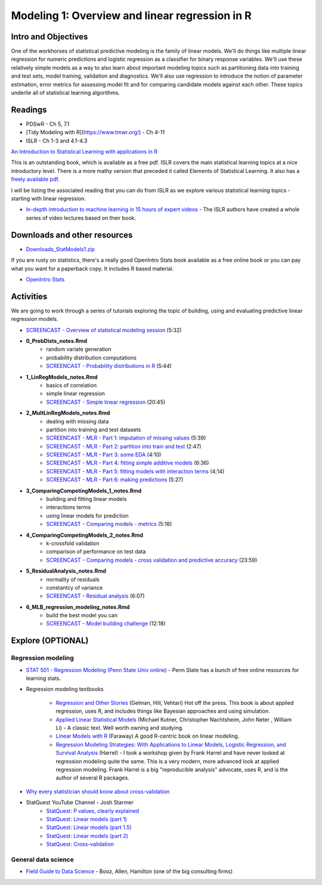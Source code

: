 ***********************************************
Modeling 1: Overview and linear regression in R
***********************************************

Intro and Objectives
====================

One of the workhorses of statistical predictive modeling is the family of linear models. We'll do things like multiple linear regression for numeric predictions and logistic regression as a classifier for binary response variables. We'll use these relatively simple models as a way to also learn about important modeling topics such as partitioning data into training and test sets, model training, validation and diagnostics. We'll also use regression to introduce the notion of parameter estimation, error metrics for assessing model fit and for comparing candidate models against each other. These topics underlie all of statistical learning algorithms. 
   
Readings
========

* PDSwR - Ch 5, 7.1
* [Tidy Modeling with R](https://www.tmwr.org/) - Ch 4-11
* ISLR - Ch 1-3 and 4.1-4.3

`An Introduction to Statistical Learning with applications in R <https://statlearning.com/>`_

This is an outstanding book, which is available as a free pdf. ISLR covers the main statistical learning topics at a nice introductory level. There is a more mathy version that preceded it called Elements of Statistical Learning. It also has a `freely available pdf <https://web.stanford.edu/~hastie/ElemStatLearn/>`_.

I will be listing the associated reading that you can do from ISLR as we explore various statistical learning topics - starting with linear regression.

* `In-depth introduction to machine learning in 15 hours of expert videos <https://www.r-bloggers.com/in-depth-introduction-to-machine-learning-in-15-hours-of-expert-videos/>`_ - The ISLR authors have created a whole series of video lectures based on their book.

Downloads and other resources
=============================

* `Downloads_StatModels1.zip <https://drive.google.com/file/d/1mJVvSPQo4bTvL0Rs-hyqRpTCaPaJoHxJ/view?usp=sharing>`_

If you are rusty on statistics, there's a really good OpenIntro Stats book available as a free online book or you can pay what you want for a paperback copy. It includes R based material.

* `OpenIntro Stats <https://www.openintro.org/book/ims/>`_

Activities
================================

We are going to work through a series of tutorials exploring the topic
of building, using and evaluating predictive linear regression models.

* `SCREENCAST - Overview of statistical modeling session <https://youtu.be/qdZR3ekeSW8>`_ (5:32)
* **0_ProbDists_notes.Rmd**
    - random variate generation
    - probability distribution computations
    - `SCREENCAST - Probability distributions in R <https://youtu.be/jXA0L_l2jMs>`_ (5:44)
* **1_LinRegModels_notes.Rmd**
    - basics of correlation
    - simple linear regression
    - `SCREENCAST - Simple linear regression <https://youtu.be/zxeLqMloAkc>`_ (20:45)
* **2_MultLinRegModels_notes.Rmd**
    - dealing with missing data
    - partition into training and test datasets
    - `SCREENCAST - MLR - Part 1: imputation of missing values <https://youtu.be/JT35e0dZ06k>`_ (5:39)
    - `SCREENCAST - MLR - Part 2: partition into train and test <https://youtu.be/XyHsw0Bru2c>`_ (2:47)
    - `SCREENCAST - MLR - Part 3: some EDA <https://youtu.be/viXD-Q_4VFs>`_ (4:10)
    - `SCREENCAST - MLR - Part 4: fitting simple additive models <https://youtu.be/tNRlzys0aa8>`_ (6:36)
    - `SCREENCAST - MLR - Part 5: fitting models with interaction terms <https://youtu.be/Az0npFu4Q_M>`_ (4;14)
    - `SCREENCAST - MLR - Part 6: making predictions <https://youtu.be/WSjfM4WPBBM>`_ (5:27)
* **3_ComparingCompetingModels_1_notes.Rmd** 
    - building and fitting linear models
    - interactions terms
    - using linear models for prediction
    - `SCREENCAST - Comparing models - metrics <https://youtu.be/ZClLyAmzx5g>`_ (5:18)
* **4_ComparingCompetingModels_2_notes.Rmd**
    - k-crossfold validation
    - comparison of performance on test data
    - `SCREENCAST - Comparing models - cross validation and predictive accuracy <https://youtu.be/Gdl5D3lmm90>`_ (23:59)
* **5_ResidualAnalysis_notes.Rmd**
    - normality of residuals
    - constantcy of variance
    - `SCREENCAST - Residual analysis <https://youtu.be/93L4tnudYr8>`_ (6:07)
* **6_MLB_regression_modeling_notes.Rmd**
    - build the best model you can
    - `SCREENCAST - Model building challenge <https://youtu.be/qt5zca_TeZo>`_ (12:18)


Explore (OPTIONAL)
==================

Regression modeling
-------------------

* `STAT 501 - Regression Modeling (Penn State Univ online) <https://online.stat.psu.edu/stat501/>`_ - Penn State has a bunch of free online resources for learning stats. 
* Regression modeling textbooks

   - `Regression and Other Stories <https://avehtari.github.io/ROS-Examples/>`_ (Gelman, Hill, Vehtari) Hot off the press. This book is about applied regression, uses R, and includes things like Bayesian approaches and using simulation.
   - `Applied Linear Statistical Models  <http://www.amazon.com/Applied-Linear-Statistical-Models-Michael/dp/007310874X/>`_ (Michael Kutner, Christopher Nachtsheim, John Neter , William Li) - A classic text. Well worth owning and studying.
   - `Linear Models with R  <http://www.amazon.com/Linear-Models-Chapman-Statistical-Science/dp/1584884258/>`_ (Faraway) A good R-centric book on linear modeling.
   - `Regression Modeling Strategies: With Applications to Linear Models, Logistic Regression, and Survival Analysis <http://www.amazon.com/Regression-Modeling-Strategies-Applications-Statistics/dp/1441929185/>`_ (Harrel) - I took a workshop given by Frank Harrel and have never looked at regression modeling quite the same. This is a very modern, more advanced look at applied regression modeling. Frank Harrel is a big "reproducible analysis" advocate, uses R, and is the author of several R packages.
   
* `Why every statistician should know about cross-validation <https://robjhyndman.com/hyndsight/crossvalidation/>`_

* StatQuest YouTube Channel - Josh Starmer
	- `StatQuest: P values, clearly explained <https://youtu.be/JQc3yx0-Q9E>`_
	- `StatQuest: Linear models (part 1) <https://www.youtube.com/watch?v=nk2CQITm_eo>`_
	- `StatQuest: Linear models (part 1.5) <https://www.youtube.com/watch?v=zITIFTsivN8>`_
	- `StatQuest: Linear models (part 2) <https://www.youtube.com/watch?v=NF5_btOaCig>`_
	- `StatQuest: Cross-validation <https://www.youtube.com/watch?v=fSytzGwwBVw>`_

General data science
--------------------
   
* `Field Guide to Data Science <https://www.boozallen.com/s/insight/publication/field-guide-to-data-science.html>`_ - Booz, Allen, Hamilton (one of the big consulting firms)

